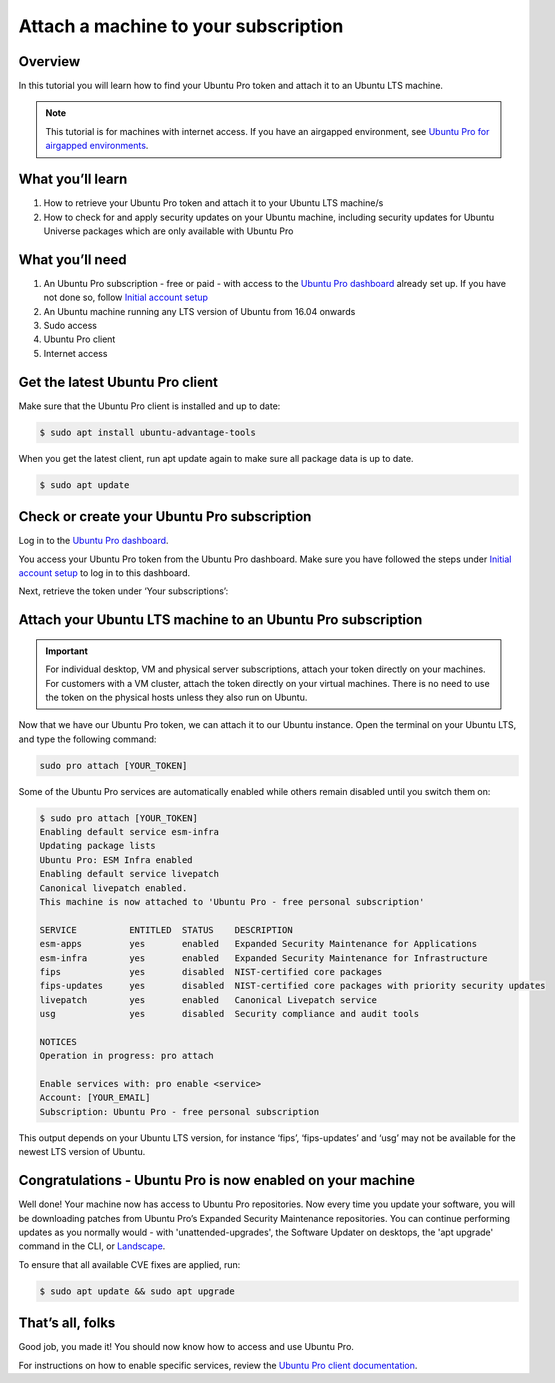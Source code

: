 .. _attach-tutorial:

Attach a machine to your subscription
=====================================

Overview
~~~~~~~~

In this tutorial you will learn how to find your Ubuntu Pro token and attach it to an Ubuntu LTS machine.

.. Note::

   This tutorial is for machines with internet access. If you have an airgapped environment, see `Ubuntu Pro for airgapped environments <https://documentation.ubuntu.com/pro/airgapped-setup/>`_.

What you’ll learn
~~~~~~~~~~~~~~~~~

1. How to retrieve your Ubuntu Pro token and attach it to your Ubuntu LTS machine/s
2. How to check for and apply security updates on your Ubuntu machine, including security updates for Ubuntu Universe packages which are only available with Ubuntu Pro

What you’ll need
~~~~~~~~~~~~~~~~

1. An Ubuntu Pro subscription - free or paid - with access to the `Ubuntu Pro dashboard <https://ubuntu.com/pro/dashboard>`_ already set up. If you have not done so, follow `Initial account setup <https://documentation.ubuntu.com/pro/account-setup/>`_
2. An Ubuntu machine running any LTS version of Ubuntu from 16.04 onwards
3. Sudo access
4. Ubuntu Pro client
5. Internet access 

Get the latest Ubuntu Pro client
~~~~~~~~~~~~~~~~~~~~~~~~~~~~~~~~

Make sure that the Ubuntu Pro client is installed and up to date:

.. code-block:: bash

   $ sudo apt install ubuntu-advantage-tools

When you get the latest client, run apt update again to make sure all package data is up to date.

.. code-block:: bash

   $ sudo apt update

Check or create your Ubuntu Pro subscription
~~~~~~~~~~~~~~~~~~~~~~~~~~~~~~~~~~~~~~~~~~~~

Log in to the `Ubuntu Pro dashboard <https://ubuntu.com/pro/dashboard>`_.

You access your Ubuntu Pro token from the Ubuntu Pro dashboard. Make sure you have followed the steps under `Initial account setup <https://documentation.ubuntu.com/pro/account-setup/>`_ to log in to this dashboard.

Next, retrieve the token under ‘Your subscriptions’:

.. image:: images/subscription-page.png

Attach your Ubuntu LTS machine to an Ubuntu Pro subscription
~~~~~~~~~~~~~~~~~~~~~~~~~~~~~~~~~~~~~~~~~~~~~~~~~~~~~~~~~~~~

.. Important::

   For individual desktop, VM and physical server subscriptions, attach your token directly on your machines. For customers with a VM cluster, attach the token directly on your virtual machines. There is no need to use the token on the physical hosts unless they also run on Ubuntu.

Now that we have our Ubuntu Pro token, we can attach it to our Ubuntu instance. Open the terminal on your Ubuntu LTS, and type the following command:

.. code-block:: bash
   
   sudo pro attach [YOUR_TOKEN]

Some of the Ubuntu Pro services are automatically enabled while others remain disabled until you switch them on:

.. code-block:: bash

   $ sudo pro attach [YOUR_TOKEN]
   Enabling default service esm-infra
   Updating package lists
   Ubuntu Pro: ESM Infra enabled
   Enabling default service livepatch
   Canonical livepatch enabled.
   This machine is now attached to 'Ubuntu Pro - free personal subscription'

   SERVICE          ENTITLED  STATUS    DESCRIPTION
   esm-apps         yes       enabled   Expanded Security Maintenance for Applications
   esm-infra        yes       enabled   Expanded Security Maintenance for Infrastructure
   fips             yes       disabled  NIST-certified core packages
   fips-updates     yes       disabled  NIST-certified core packages with priority security updates
   livepatch        yes       enabled   Canonical Livepatch service
   usg              yes       disabled  Security compliance and audit tools

   NOTICES
   Operation in progress: pro attach

   Enable services with: pro enable <service>
   Account: [YOUR_EMAIL]
   Subscription: Ubuntu Pro - free personal subscription


This output depends on your Ubuntu LTS version, for instance ‘fips’, ‘fips-updates’ and ‘usg’ may not be available for the newest LTS version of Ubuntu.

Congratulations - Ubuntu Pro is now enabled on your machine
~~~~~~~~~~~~~~~~~~~~~~~~~~~~~~~~~~~~~~~~~~~~~~~~~~~~~~~~~~~

Well done! Your machine now has access to Ubuntu Pro repositories. Now every time you update your software, you will be downloading patches from Ubuntu Pro’s Expanded Security Maintenance repositories. You can continue performing updates as you normally would - with 'unattended-upgrades', the Software Updater on desktops, the 'apt upgrade' command in the CLI, or `Landscape <https://documentation.ubuntu.com/pro/landscape/>`_.

To ensure that all available CVE fixes are applied, run:

.. code-block:: bash

   $ sudo apt update && sudo apt upgrade

That’s all, folks
~~~~~~~~~~~~~~~~~

Good job, you made it! You should now know how to access and use Ubuntu Pro.

For instructions on how to enable specific services, review the `Ubuntu Pro client documentation <https://documentation.ubuntu.com/pro-client/en/latest/howtoguides/enable_index/>`_.



